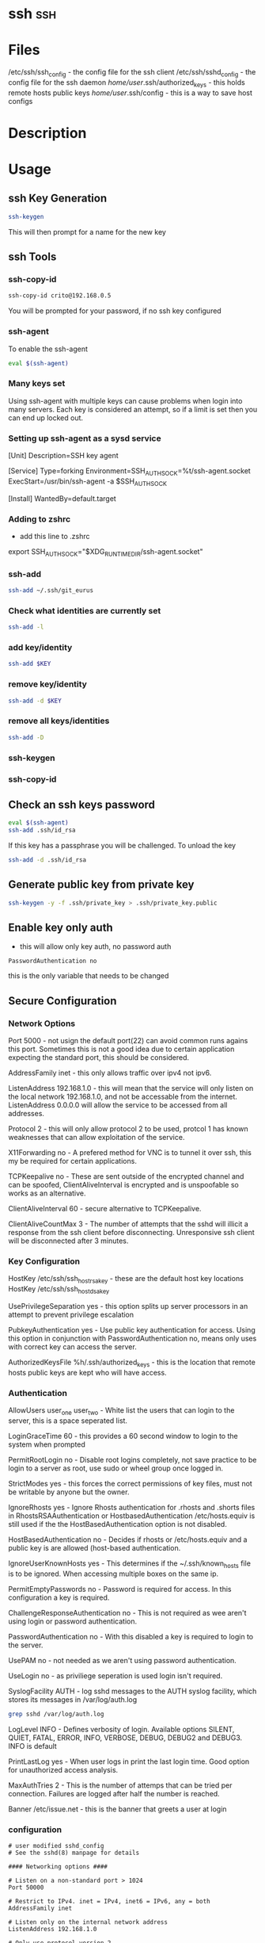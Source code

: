 #+TAGS: ssh


* ssh 									:ssh:
* Files
/etc/ssh/ssh_config 		- the config file for the ssh client
/etc/ssh/sshd_config 		- the config file for the ssh daemon
/home/user/.ssh/authorized_keys - this holds remote hosts public keys 
/home/user/.ssh/config  	- this is a way to save host configs
* Description
* Usage
** ssh Key Generation
#+BEGIN_SRC sh
ssh-keygen
#+END_SRC
This will then prompt for a name for the new key

** ssh Tools
*** ssh-copy-id
#+BEGIN_SRC sh
ssh-copy-id crito@192.168.0.5
#+END_SRC
You will be prompted for your password, if no ssh key configured
*** ssh-agent
To enable the ssh-agent
#+BEGIN_SRC sh
eval $(ssh-agent)
#+END_SRC

*** Many keys set
Using ssh-agent with multiple keys can cause problems when login into many servers.
Each key is considered an attempt, so if a limit is set then you can end up locked out.

*** Setting up ssh-agent as a sysd service
[Unit]
Description=SSH key agent

[Service]
Type=forking
Environment=SSH_AUTH_SOCK=%t/ssh-agent.socket
ExecStart=/usr/bin/ssh-agent -a $SSH_AUTH_SOCK

[Install]
WantedBy=default.target

*** Adding to zshrc
- add this line to .zshrc
export SSH_AUTH_SOCK="$XDG_RUNTIME_DIR/ssh-agent.socket"

*** ssh-add
#+BEGIN_SRC sh
ssh-add ~/.ssh/git_eurus
#+END_SRC
*** Check what identities are currently set
#+BEGIN_SRC sh
ssh-add -l
#+END_SRC

*** add key/identity
#+BEGIN_SRC sh
ssh-add $KEY
#+END_SRC

*** remove key/identity
#+BEGIN_SRC sh
ssh-add -d $KEY
#+END_SRC

*** remove all keys/identities
#+BEGIN_SRC sh
ssh-add -D
#+END_SRC

*** ssh-keygen
*** ssh-copy-id
** Check an ssh keys password
#+BEGIN_SRC sh
eval $(ssh-agent)
ssh-add .ssh/id_rsa
#+END_SRC
If this key has a passphrase you will be challenged. 
To unload the key
#+BEGIN_SRC sh
ssh-add -d .ssh/id_rsa
#+END_SRC
** Generate public key from private key
#+BEGIN_SRC sh
ssh-keygen -y -f .ssh/private_key > .ssh/private_key.public
#+END_SRC

** Enable key only auth
- this will allow only key auth, no password auth
#+BEGIN_EXAMPLE
PasswordAuthentication no
#+END_EXAMPLE
this is the only variable that needs to be changed

** Secure Configuration
*** Network Options
Port 5000 - not usign the default port(22) can avoid common runs agains this port. Sometimes this is not a good idea due to certain application expecting the standard port, this should be considered.

AddressFamily inet - this only allows traffic over ipv4 not ipv6.

ListenAddress 192.168.1.0 - this will mean that the service will only listen on the local network 192.168.1.0, and not be accessable from the internet. ListenAddress 0.0.0.0 will allow the service to be accessed from all addresses.

Protocol 2 - this will only allow protocol 2 to be used, protcol 1 has known weaknesses that can allow exploitation of the service. 

X11Forwarding no - A prefered method for VNC is to tunnel it over ssh, this my be required for certain applications.

TCPKeepalive no - These are sent outside of the encrypted channel and can be spoofed, ClientAliveInterval is encrypted and is unspoofable so works as an alternative.

ClientAliveInterval 60 - secure alternative to TCPKeepalive.

ClientAliveCountMax 3 - The number of attempts that the sshd will illicit a response from the ssh client before disconnecting. Unresponsive ssh client will be disconnected after 3 minutes.

*** Key Configuration
HostKey /etc/ssh/ssh_host_rsa_key - these are the default host key locations
HostKey /etc/ssh/ssh_host_dsa_key

UsePrivilegeSeparation yes - this option splits up server processors in an attempt to prevent privilege escalation

PubkeyAuthentication yes - Use public key authentication for access. Using this option in conjunction with PasswordAuthentication no, means only uses with correct key can access the server.

AuthorizedKeysFile %h/.ssh/authorized_keys - this is the location that remote hosts public keys are kept who will have access.

*** Authentication

AllowUsers user_one user_two - White list the users that can login to the server, this is a space seperated list.

LoginGraceTime 60 - this provides a 60 second window to login to the system when prompted

PermitRootLogin no - Disable root logins completely, not save practice to be login to a server as root, use sudo or wheel group once logged in.

StrictModes yes - this forces the correct permissions of key files, must not be writable by anyone but the owner.

IgnoreRhosts yes - Ignore Rhosts authentication for .rhosts and .shorts files in RhostsRSAAuthentication or HostbasedAuthentication /etc/hosts.equiv is still used if the the HostBasedAuthentication option is not disabled.

HostBasedAuthentication no - Decides if rhosts or /etc/hosts.equiv and a public key is are allowed (host-based authentication.

IgnoreUserKnownHosts yes - This determines if the ~/.ssh/known_hosts file is to be ignored. When accessing multiple boxes on the same ip.

PermitEmptyPasswords no - Password is required for access. In this configuration a key is required.

ChallengeResponseAuthentication no - This is not required as wee aren't using login or password authentication.

PasswordAuthentication no - With this disabled a key is required to login to the server.

UsePAM no - not needed as we aren't using password authentication.

UseLogin no - as priviliege seperation is used login isn't required.

SyslogFacility AUTH - log sshd messages to the AUTH syslog facility, which stores its messages in /var/log/auth.log 
#+BEGIN_SRC sh
grep sshd /var/log/auth.log
#+END_SRC

LogLevel INFO - Defines verbosity of login. Available options SILENT, QUIET, FATAL, ERROR, INFO, VERBOSE, DEBUG, DEBUG2 and DEBUG3. INFO is default

PrintLastLog yes - When user logs in print the last login time. Good option for unauthorized access analysis.

MaxAuthTries 2 - This is the number of attemps that can be tried per connection. Failures are logged after half the number is reached.

Banner /etc/issue.net - this is the banner that greets a user at login

*** configuration
#+BEGIN_EXAMPLE
# user modified sshd_config
# See the sshd(8) manpage for details

#### Networking options ####

# Listen on a non-standard port > 1024
Port 50000

# Restrict to IPv4. inet = IPv4, inet6 = IPv6, any = both 
AddressFamily inet

# Listen only on the internal network address
ListenAddress 192.168.1.0

# Only use protocol version 2
Protocol 2

# Disable XForwarding unless you need it
X11Forwarding no

# Disable TCPKeepAlive and use ClientAliveInterval instead to prevent TCP Spoofing attacks
TCPKeepAlive no
ClientAliveInterval 600
ClientAliveCountMax 3

#### Networking options ####


#### Key Configuration ####

# HostKeys for protocol version 2
HostKey /etc/ssh/ssh_host_rsa_key
HostKey /etc/ssh/ssh_host_dsa_key

#Privilege Separation is turned on for security
UsePrivilegeSeparation yes

# Use public key authentication
PubkeyAuthentication yes
AuthorizedKeysFile      %h/.ssh/authorized_keys

# Disable black listed key usage (update your keys!)
PermitBlacklistedKeys no

#### Key Configuration ####


#### Authentication ####

# Whitelist allowed users
AllowUsers user1 user2

# one minute to enter your key passphrase
LoginGraceTime 60

# No root login
PermitRootLogin no

# Force permissions checks on keyfiles and directories
StrictModes yes

# Don't read the user's ~/.rhosts and ~/.shosts files
IgnoreRhosts yes

# similar for protocol version 2
HostbasedAuthentication no

# Don't trust ~/.ssh/known_hosts for RhostsRSAAuthentication
IgnoreUserKnownHosts yes

# To enable empty passwords, change to yes (NOT RECOMMENDED)
PermitEmptyPasswords no

# Disable challenge and response auth. Unessisary when using keys
ChallengeResponseAuthentication no

# Disable the use of passwords completly, only use public/private keys
PasswordAuthentication no

# Using keys, no need for PAM. Also allows SSHD to be run as a non-root user
UsePAM no

# Don't use login(1)
UseLogin no

#### Authentication ####


#### Misc ####

# Logging
SyslogFacility AUTH
LogLevel INFO

# Print the last time the user logged in
PrintLastLog yes

MaxAuthTries 2

MaxStartups 10:30:60

# Display login banner
Banner /etc/issue.net

# Allow client to pass locale environment variables
AcceptEnv LANG LC_*

Subsystem sftp /usr/lib/openssh/sftp-server

#### Misc ####
#+END_EXAMPLE

* Lecture
* Tutorial
* Books
* Links
[[https://www.slac.stanford.edu/comp/unix/sshGSSAPI.html][Using SSH and GSSAPI Authentication]]
